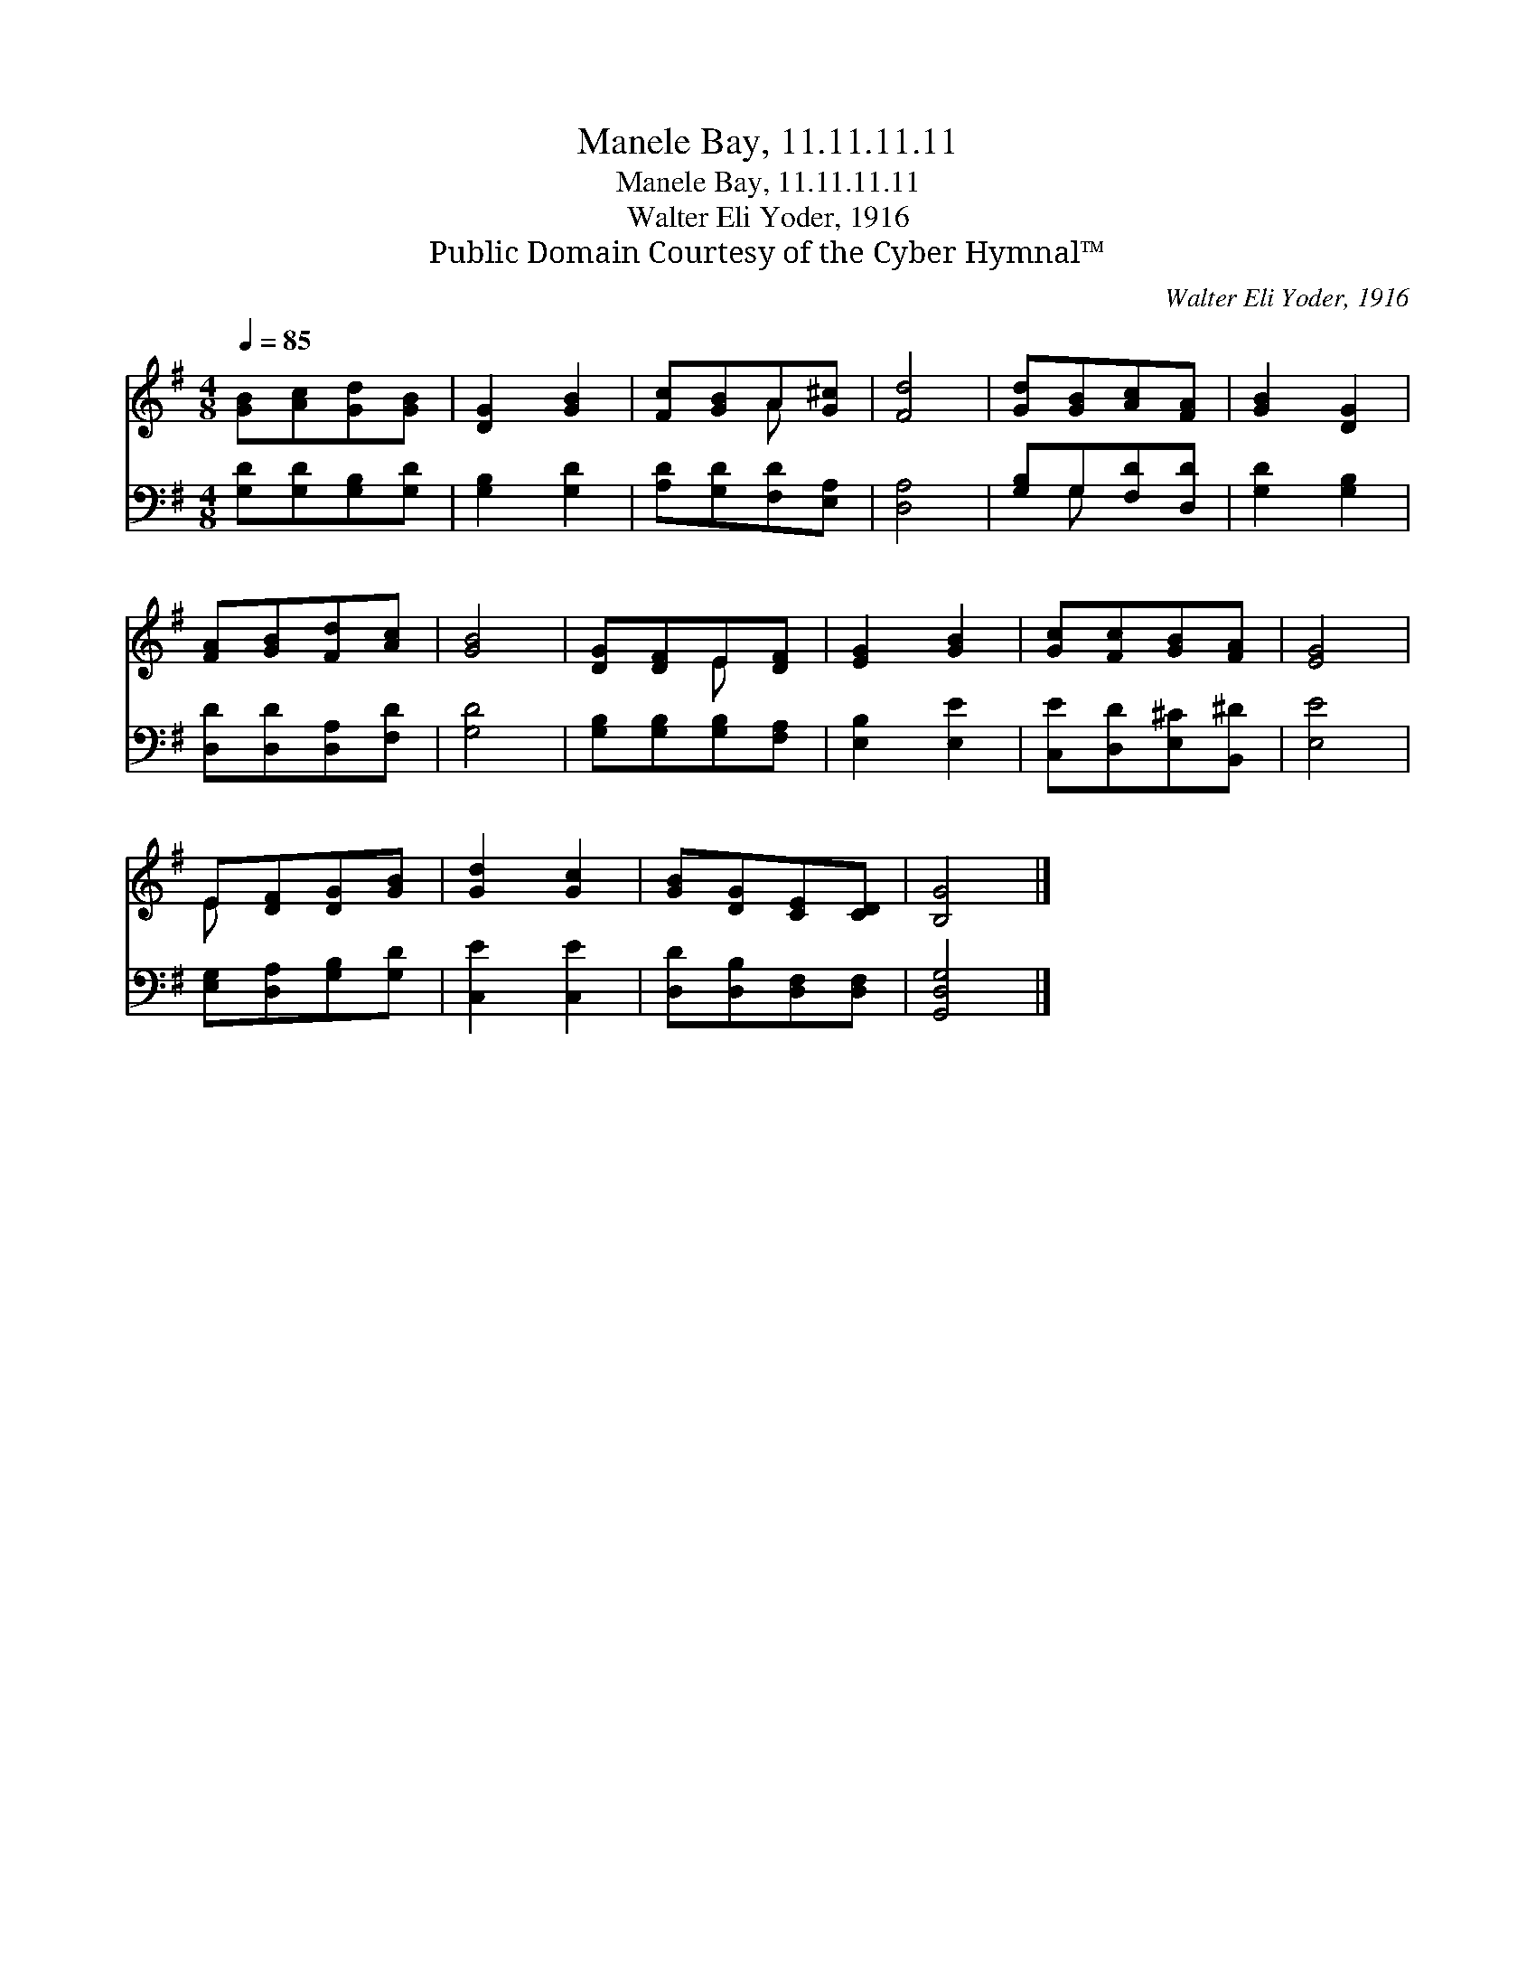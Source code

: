 X:1
T:Manele Bay, 11.11.11.11
T:Manele Bay, 11.11.11.11
T:Walter Eli Yoder, 1916
T:Public Domain Courtesy of the Cyber Hymnal™
C:Walter Eli Yoder, 1916
Z:Public Domain
Z:Courtesy of the Cyber Hymnal™
%%score ( 1 2 ) ( 3 4 )
L:1/8
Q:1/4=85
M:4/8
K:G
V:1 treble 
V:2 treble 
V:3 bass 
V:4 bass 
V:1
 [GB][Ac][Gd][GB] | [DG]2 [GB]2 | [Fc][GB]A[G^c] | [Fd]4 | [Gd][GB][Ac][FA] | [GB]2 [DG]2 | %6
 [FA][GB][Fd][Ac] | [GB]4 | [DG][DF]E[DF] | [EG]2 [GB]2 | [Gc][Fc][GB][FA] | [EG]4 | %12
 E[DF][DG][GB] | [Gd]2 [Gc]2 | [GB][DG][CE][CD] | [B,G]4 |] %16
V:2
 x4 | x4 | x2 A x | x4 | x4 | x4 | x4 | x4 | x2 E x | x4 | x4 | x4 | E x3 | x4 | x4 | x4 |] %16
V:3
 [G,D][G,D][G,B,][G,D] | [G,B,]2 [G,D]2 | [A,D][G,D][F,D][E,A,] | [D,A,]4 | [G,B,]G,[F,D][D,D] | %5
 [G,D]2 [G,B,]2 | [D,D][D,D][D,A,][F,D] | [G,D]4 | [G,B,][G,B,][G,B,][F,A,] | [E,B,]2 [E,E]2 | %10
 [C,E][D,D][E,^C][B,,^D] | [E,E]4 | [E,G,][D,A,][G,B,][G,D] | [C,E]2 [C,E]2 | %14
 [D,D][D,B,][D,F,][D,F,] | [G,,D,G,]4 |] %16
V:4
 x4 | x4 | x4 | x4 | x G, x2 | x4 | x4 | x4 | x4 | x4 | x4 | x4 | x4 | x4 | x4 | x4 |] %16

